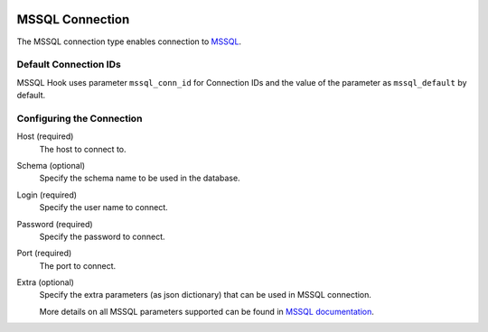  .. Licensed to the Apache Software Foundation (ASF) under one
    or more contributor license agreements.  See the NOTICE file
    distributed with this work for additional information
    regarding copyright ownership.  The ASF licenses this file
    to you under the Apache License, Version 2.0 (the
    "License"); you may not use this file except in compliance
    with the License.  You may obtain a copy of the License at

 ..   http://www.apache.org/licenses/LICENSE-2.0

 .. Unless required by applicable law or agreed to in writing,
    software distributed under the License is distributed on an
    "AS IS" BASIS, WITHOUT WARRANTIES OR CONDITIONS OF ANY
    KIND, either express or implied.  See the License for the
    specific language governing permissions and limitations
    under the License.



.. _howto/connection:mssql:

MSSQL Connection
======================
The MSSQL connection type enables connection to `MSSQL <https://www.microsoft.com/en-in/sql-server/>`__.

Default Connection IDs
----------------------

MSSQL Hook uses parameter ``mssql_conn_id`` for Connection IDs and the value of the parameter
as ``mssql_default`` by default.

Configuring the Connection
--------------------------
Host (required)
    The host to connect to.

Schema (optional)
    Specify the schema name to be used in the database.

Login (required)
    Specify the user name to connect.

Password (required)
    Specify the password to connect.

Port (required)
    The port to connect.

Extra (optional)
    Specify the extra parameters (as json dictionary) that can be used in MSSQL
    connection. 

    More details on all MSSQL parameters supported can be found in
    `MSSQL documentation <https://docs.microsoft.com/en-us/sql/connect/jdbc/setting-the-connection-properties?view=sql-server-ver15>`_.

